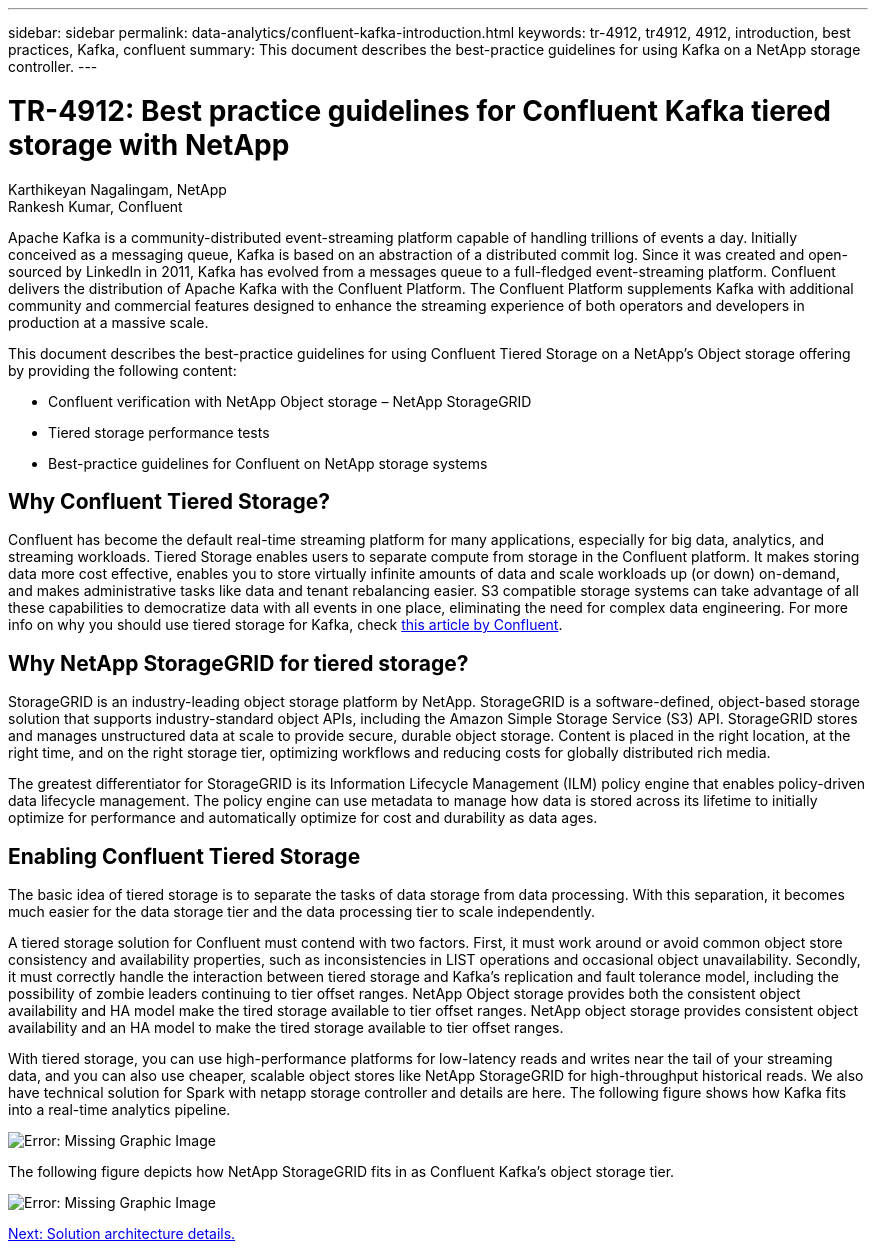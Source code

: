 ---
sidebar: sidebar
permalink: data-analytics/confluent-kafka-introduction.html
keywords: tr-4912, tr4912, 4912, introduction, best practices, Kafka, confluent
summary: This document describes the best-practice guidelines for using Kafka on a NetApp storage controller.
---

= TR-4912: Best practice guidelines for Confluent Kafka tiered storage with NetApp
:hardbreaks:
:nofooter:
:icons: font
:linkattrs:
:imagesdir: ./../media/

//
// This file was created with NDAC Version 2.0 (August 17, 2020)
//
// 2021-11-15 09:15:45.917287
//

Karthikeyan Nagalingam, NetApp
Rankesh Kumar, Confluent

Apache Kafka is a community-distributed event-streaming platform capable of handling trillions of events a day. Initially conceived as a messaging queue, Kafka is based on an abstraction of a distributed commit log. Since it was created and open-sourced by LinkedIn in 2011, Kafka has evolved from a messages queue to a full-fledged event-streaming platform. Confluent delivers the distribution of Apache Kafka with the Confluent Platform. The Confluent Platform supplements Kafka with additional community and commercial features designed to enhance the streaming experience of both operators and developers in production at a massive scale.

This document describes the best-practice guidelines for using Confluent Tiered Storage on a NetApp’s Object storage offering by providing the following content:

* Confluent verification with NetApp Object storage – NetApp StorageGRID
*	Tiered storage performance tests
*	Best-practice guidelines for Confluent on NetApp storage systems

== Why Confluent Tiered Storage?

Confluent has become the default real-time streaming platform for many applications, especially for big data, analytics, and streaming workloads. Tiered Storage enables users to separate compute from storage in the Confluent platform. It makes storing data more cost effective, enables you to store virtually infinite amounts of data and scale workloads up (or down) on-demand, and makes administrative tasks like data and tenant rebalancing easier. S3 compatible storage systems can take advantage of all these capabilities to democratize data with all events in one place, eliminating the need for complex data engineering. For more info on why you should use tiered storage for Kafka, check link:https://docs.confluent.io/platform/current/kafka/tiered-storage.html#netapp-object-storage[this article by Confluent^].

== Why NetApp StorageGRID for tiered storage?

StorageGRID is an industry-leading object storage platform by NetApp. StorageGRID is a software-defined, object-based storage solution that supports industry-standard object APIs, including the Amazon Simple Storage Service (S3) API. StorageGRID stores and manages unstructured data at scale to provide secure, durable object storage. Content is placed in the right location, at the right time, and on the right storage tier, optimizing workflows and reducing costs for globally distributed rich media.

The greatest differentiator for StorageGRID is its Information Lifecycle Management (ILM) policy engine that enables policy-driven data lifecycle management. The policy engine can use metadata to manage how data is stored across its lifetime to initially optimize for performance and automatically optimize for cost and durability as data ages.

== Enabling Confluent Tiered Storage

The basic idea of tiered storage is to separate the tasks of data storage from data processing. With this separation, it becomes much easier for the data storage tier and the data processing tier to scale independently.

A tiered storage solution for Confluent must contend with two factors. First, it must work around or avoid common object store consistency and availability properties, such as inconsistencies in LIST operations and occasional object unavailability. Secondly, it must correctly handle the interaction between tiered storage and Kafka’s replication and fault tolerance model, including the possibility of zombie leaders continuing to tier offset ranges. NetApp Object storage provides both the consistent object availability and HA model make the tired storage available to tier offset ranges. NetApp object storage provides consistent object availability and an HA model to make the tired storage available to tier offset ranges.

With tiered storage, you can use high-performance platforms for low-latency reads and writes near the tail of your streaming data, and you can also use cheaper, scalable object stores like NetApp StorageGRID for high-throughput historical reads. We also have technical solution for Spark with netapp storage controller and details are here. The following figure shows how Kafka fits into a real-time analytics pipeline.

image:confluent-kafka-image2.png[Error: Missing Graphic Image]

The following figure depicts how NetApp StorageGRID fits in as Confluent Kafka’s object storage tier.

image:confluent-kafka-image3.png[Error: Missing Graphic Image]

link:confluent-kafka-solution.html[Next: Solution architecture details.]
